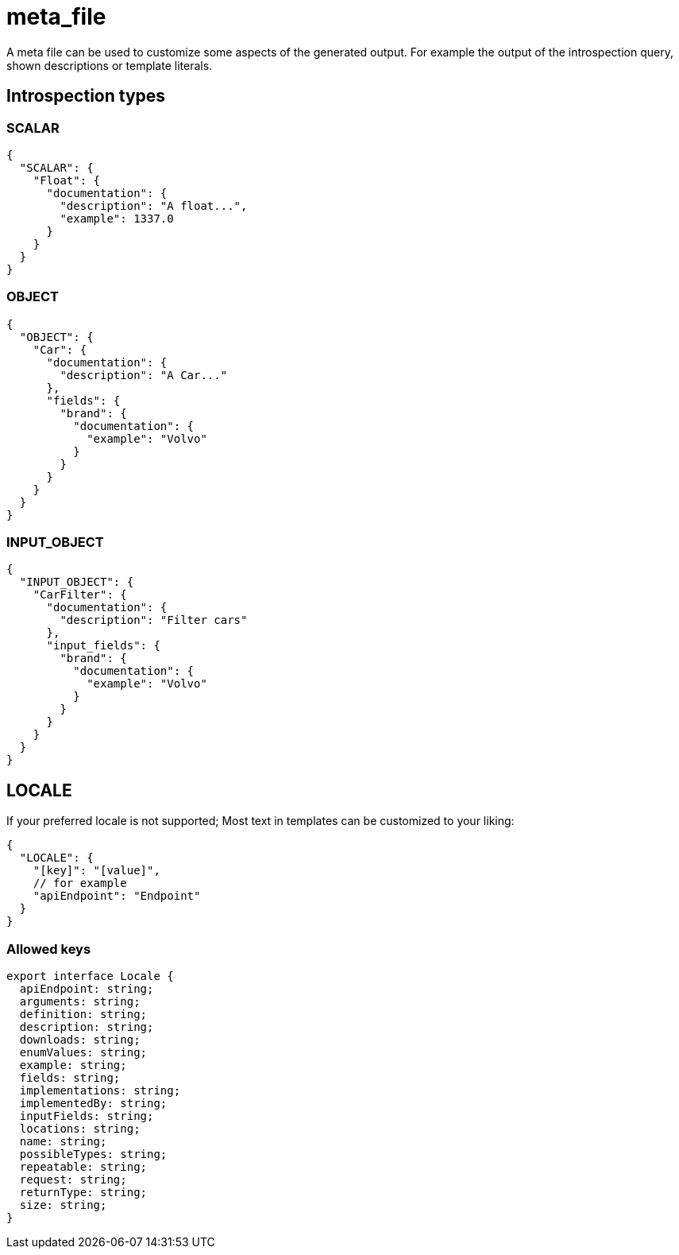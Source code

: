 = meta_file

A meta file can be used to customize some aspects of the generated output. For example the output of the introspection query, shown descriptions or template literals.

== Introspection types

=== SCALAR

[,json]
----
{
  "SCALAR": {
    "Float": {
      "documentation": {
        "description": "A float...",
        "example": 1337.0
      }
    }
  }
}
----

=== OBJECT

[,json]
----
{
  "OBJECT": {
    "Car": {
      "documentation": {
        "description": "A Car..."
      },
      "fields": {
        "brand": {
          "documentation": {
            "example": "Volvo"
          }
        }
      }
    }
  }
}
----

=== INPUT_OBJECT

[,json]
----
{
  "INPUT_OBJECT": {
    "CarFilter": {
      "documentation": {
        "description": "Filter cars"
      },
      "input_fields": {
        "brand": {
          "documentation": {
            "example": "Volvo"
          }
        }
      }
    }
  }
}
----

== LOCALE

If your preferred locale is not supported; Most text in templates can be customized to your liking:

[,json]
----
{
  "LOCALE": {
    "[key]": "[value]",
    // for example
    "apiEndpoint": "Endpoint"
  }
}
----

=== Allowed keys

[,ts]
----
export interface Locale {
  apiEndpoint: string;
  arguments: string;
  definition: string;
  description: string;
  downloads: string;
  enumValues: string;
  example: string;
  fields: string;
  implementations: string;
  implementedBy: string;
  inputFields: string;
  locations: string;
  name: string;
  possibleTypes: string;
  repeatable: string;
  request: string;
  returnType: string;
  size: string;
}
----